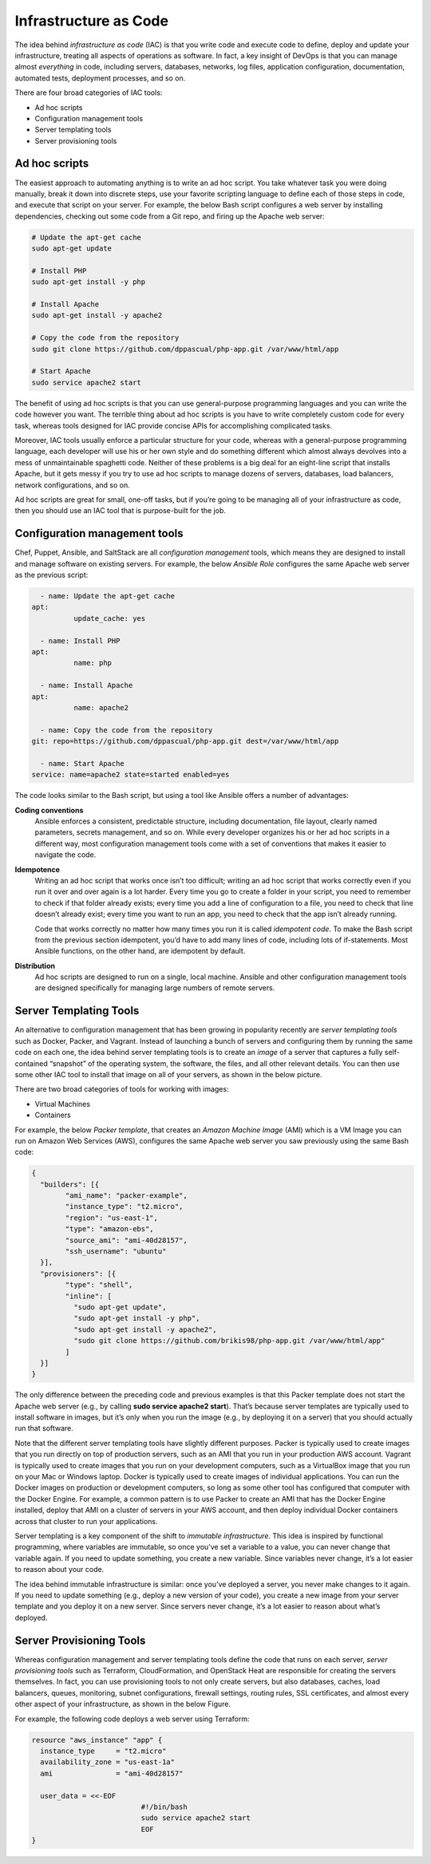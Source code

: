 Infrastructure as Code
======================

The idea behind *infrastructure as code* (IAC) is that you write code and execute code to define, deploy and update your infrastructure, treating all aspects of operations as software. In fact, a key insight of DevOps is that you can manage almost *everything* in code, including servers, databases, networks, log files, application configuration, documentation, automated tests, deployment processes, and so on.

There are four broad categories of IAC tools:

* Ad hoc scripts
* Configuration management tools
* Server templating tools
* Server provisioning tools

Ad hoc scripts
--------------

The easiest approach to automating anything is to write an ad hoc script. You take whatever task you were doing manually, break it down into discrete steps, use your favorite scripting language to define each of those steps in code, and execute that script on your server. For example, the below Bash script configures a web server by installing dependencies, checking out some code from a Git repo, and firing up the Apache web server:

.. code-block:: bash

     # Update the apt-get cache
     sudo apt-get update

     # Install PHP
     sudo apt-get install -y php

     # Install Apache
     sudo apt-get install -y apache2

     # Copy the code from the repository
     sudo git clone https://github.com/dppascual/php-app.git /var/www/html/app

     # Start Apache
     sudo service apache2 start

The benefit of using ad hoc scripts is that you can use general-purpose programming languages and you can write the code however you want. The terrible thing about ad hoc scripts is you have to write completely custom code for every task, whereas tools designed for IAC provide concise APIs for accomplishing complicated tasks.

Moreover, IAC tools usually enforce a particular structure for your code, whereas with a general-purpose programming language, each developer will use his or her own style and do something different which almost always devolves into a mess of unmaintainable spaghetti code. Neither of these problems is a big deal for an eight-line script that installs Apache, but it gets messy if you try to use ad hoc scripts to manage dozens of servers, databases, load balancers, network configurations, and so on.

Ad hoc scripts are great for small, one-off tasks, but if you’re going to be managing all of your infrastructure as code, then you should use an IAC tool that is purpose-built for the job.


Configuration management tools
------------------------------

Chef, Puppet, Ansible, and SaltStack are all *configuration management* tools, which means they are designed to install and manage software on existing servers. For example, the below *Ansible Role* configures the same Apache web server as the previous script:

.. code-block:: ansible

	- name: Update the apt-get cache
      apt:
		update_cache: yes

	- name: Install PHP
      apt:
		name: php

	- name: Install Apache
      apt:
		name: apache2

	- name: Copy the code from the repository
      git: repo=https://github.com/dppascual/php-app.git dest=/var/www/html/app

	- name: Start Apache
      service: name=apache2 state=started enabled=yes

The code looks similar to the Bash script, but using a tool like Ansible offers a number of advantages:

**Coding conventions**
	Ansible enforces a consistent, predictable structure, including documentation, file layout, clearly named parameters, secrets management, and so on. While every developer organizes his or her ad hoc scripts in a different way, most configuration management tools come with a set of conventions that makes it easier to navigate the code.

**Idempotence**
	Writing an ad hoc script that works once isn’t too difficult; writing an ad hoc script that works correctly even if you run it over and over again is a lot harder. Every time you go to create a folder in your script, you need to remember to check if that folder already exists; every time you add a line of configuration to a file, you need to check that line doesn’t already exist; every time you want to run an app, you need to check that the app isn’t already running.

	Code that works correctly no matter how many times you run it is called *idempotent code*. To make the Bash script from the previous section idempotent, you’d have to add many lines of code, including lots of if-statements. Most Ansible functions, on the other hand, are idempotent by default.

**Distribution**
	Ad hoc scripts are designed to run on a single, local machine. Ansible and other configuration management tools are designed specifically for managing large numbers of remote servers.

.. image:: images/configuration_management.png
	:align: center


Server Templating Tools
-----------------------

An alternative to configuration management that has been growing in popularity recently are *server templating tools* such as Docker, Packer, and Vagrant. Instead of launching a bunch of servers and configuring them by running the same code on each one, the idea behind server templating tools is to create an *image* of a server that captures a fully self-contained “snapshot” of the operating system, the software, the files, and all other relevant details. You can then use some other IAC tool to install that image on all of your servers, as shown in the below picture.

.. image:: images/server_templating_tools.png
	:align: center

There are two broad categories of tools for working with images:

- Virtual Machines
- Containers

For example, the below *Packer template*, that creates an *Amazon Machine Image* (AMI) which is a VM Image you can run on Amazon Web Services (AWS), configures the same Apache web server you saw previously using the same Bash code:

.. code-block::

	{
	  "builders": [{
		"ami_name": "packer-example",
		"instance_type": "t2.micro",
		"region": "us-east-1",
		"type": "amazon-ebs",
		"source_ami": "ami-40d28157",
		"ssh_username": "ubuntu"
	  }],
	  "provisioners": [{
		"type": "shell",
		"inline": [
		  "sudo apt-get update",
		  "sudo apt-get install -y php",
		  "sudo apt-get install -y apache2",
		  "sudo git clone https://github.com/brikis98/php-app.git /var/www/html/app"
		]
	  }]
	}

The only difference between the preceding code and previous examples is that this Packer template does not start the Apache web server (e.g., by calling **sudo service apache2 start**). That’s because server templates are typically used to install software in images, but it’s only when you run the image (e.g., by deploying it on a server) that you should actually run that software.

Note that the different server templating tools have slightly different purposes. Packer is typically used to create images that you run directly on top of production servers, such as an AMI that you run in your production AWS account. Vagrant is typically used to create images that you run on your development computers, such as a VirtualBox image that you run on your Mac or Windows laptop. Docker is typically used to create images of individual applications. You can run the Docker images on production or development computers, so long as some other tool has configured that computer with the Docker Engine. For example, a common pattern is to use Packer to create an AMI that has the Docker Engine installed, deploy that AMI on a cluster of servers in your AWS account, and then deploy individual Docker containers across that cluster to run your applications.

Server templating is a key component of the shift to *immutable infrastructure*. This idea is inspired by functional programming, where variables are immutable, so once you’ve set a variable to a value, you can never change that variable again. If you need to update something, you create a new variable. Since variables never change, it’s a lot easier to reason about your code.

The idea behind immutable infrastructure is similar: once you’ve deployed a server, you never make changes to it again. If you need to update something (e.g., deploy a new version of your code), you create a new image from your server template and you deploy it on a new server. Since servers never change, it’s a lot easier to reason about what’s deployed.

Server Provisioning Tools
-------------------------

Whereas configuration management and server templating tools define the code that runs on each server, *server provisioning tools* such as Terraform, CloudFormation, and OpenStack Heat are responsible for creating the servers themselves. In fact, you can use provisioning tools to not only create servers, but also databases, caches, load balancers, queues, monitoring, subnet configurations, firewall settings, routing rules, SSL certificates, and almost every other aspect of your infrastructure, as shown in the below Figure.

.. image:: images/server_provisioning_tools.png
	:align: center

For example, the following code deploys a web server using Terraform:

.. code-block:: 

	resource "aws_instance" "app" {
	  instance_type     = "t2.micro"
	  availability_zone = "us-east-1a"
	  ami               = "ami-40d28157"

	  user_data = <<-EOF
				  #!/bin/bash
				  sudo service apache2 start
				  EOF
	}
